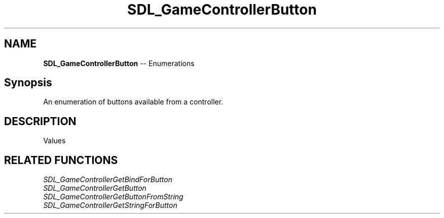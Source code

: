 .TH SDL_GameControllerButton 3 "2018.08.14" "https://github.com/haxpor/sdl2-manpage" "SDL2"
.SH NAME
\fBSDL_GameControllerButton\fR -- Enumerations

.SH Synopsis
An enumeration of buttons available from a controller.

.SH DESCRIPTION
Values
.TS
tab(:) allbox;
ab l.
SDL_CONTROLLER_BUTTON_INVALID:--
SDL_CONTROLLER_BUTTON_A:--
SDL_CONTROLLER_BUTTON_B:--
SDL_CONTROLLER_BUTTON_X:--
SDL_CONTROLLER_BUTTON_Y:--
SDL_CONTROLLER_BUTTON_BACK:--
SDL_CONTROLLER_BUTTON_GUIDE:--
SDL_CONTROLLER_BUTTON_START:--
SDL_CONTROLLER_BUTTON_LEFTSTICK:--
SDL_CONTROLLER_BUTTON_RIGHTSTICK:--
SDL_CONTROLLER_BUTTON_LEFTSHOULDER:--
SDL_CONTROLLER_BUTTON_RIGHTSHOULDER:--
SDL_CONTROLLER_BUTTON_DPAD_UP:--
SDL_CONTROLLER_BUTTON_DPAD_DOWN:--
SDL_CONTROLLER_BUTTON_DPAD_LEFT:--
SDL_CONTROLLER_BUTTON_DPAD_RIGHT:--
SDL_CONTROLLER_BUTTON_MAX:--
.TE

.SH RELATED FUNCTIONS
\fISDL_GameControllerGetBindForButton
.br
\fISDL_GameControllerGetButton
.br
\fISDL_GameControllerGetButtonFromString
.br
\fISDL_GameControllerGetStringForButton
